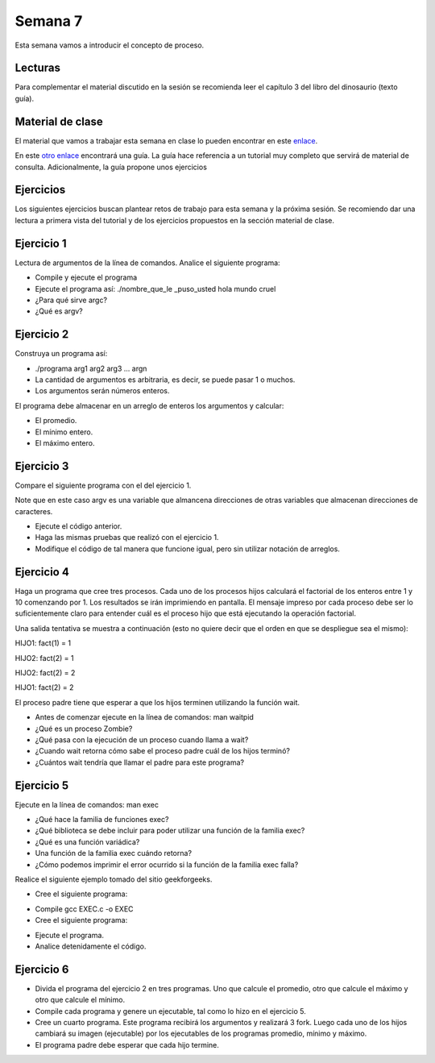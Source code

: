 Semana 7
===========
Esta semana vamos a introducir el concepto de proceso.

Lecturas
---------
Para complementar el material discutido en la sesión se recomienda leer el capítulo 3 del 
libro del dinosaurio (texto guía).

Material de clase
------------------
El material que vamos a trabajar esta semana en clase lo pueden encontrar en este
`enlace <https://drive.google.com/open?id=1xojM0NJibnQdIT_UzzrnlS1Fj5NSNtkVNfCnJNBIBYs>`__.

En este `otro enlace <https://drive.google.com/open?id=1oaxFASOGJr13tqfaIocN8eEcApvAnsuotAcTJI8i7Sk>`__
encontrará una guía. La guía hace referencia a un tutorial muy completo que servirá de material 
de consulta. Adicionalmente, la guía propone unos ejercicios

Ejercicios
-----------
Los siguientes ejercicios buscan plantear retos de trabajo para esta semana y la próxima sesión.
Se recomiendo dar una lectura a primera vista del tutorial y de los ejercicios propuestos en 
la sección material de clase. 

Ejercicio 1
------------
Lectura de argumentos de la línea de comandos. Analice el siguiente programa:

.. code-block:: c
   :linenos:

    #include <stdio.h>
    #include <stdlib.h>

    int main(int argc, char *argv[]) {
        printf("argc =  %d\n",argc);
        for(int i = 0; i< argc; i++){
            printf("argv[%d] = %s\n", i,argv[i]);
        }
        exit(EXIT_SUCCESS); // exit(EXIT_FAILURE) en caso de error
    }

* Compile y ejecute el programa
* Ejecute el programa así: ./nombre_que_le _puso_usted hola mundo cruel
* ¿Para qué sirve argc?
* ¿Qué es argv?

Ejercicio 2
------------
Construya un programa así:

* ./programa arg1 arg2 arg3 ... argn 
* La cantidad de argumentos es arbitraria, es decir, se puede pasar 1 o muchos.
* Los argumentos serán números enteros.

El programa debe almacenar en un arreglo de enteros los argumentos y calcular:

* El promedio.
* El mínimo entero.
* El máximo entero.

Ejercicio 3
------------
Compare el siguiente programa con el del ejercicio 1.

.. code-block:: c
   :linenos:

    #include <stdio.h>
    #include <stdlib.h>

    int main(int argc, char **argv) {
        
        printf("argc =  %d\n",argc);
        for(int i = 0; i< argc; i++){
            printf("argv[%d] = %s\n", i, argv[i]);
        }
        exit(EXIT_SUCCESS); // exit(EXIT_FAILURE) en caso de error
    }

Note que en este caso argv es una variable que almancena direcciones de otras variables que
almacenan direcciones de caracteres.

* Ejecute el código anterior.
* Haga las mismas pruebas que realizó con el ejercicio 1.
* Modifique el código de tal manera que funcione igual, pero sin utilizar notación de arreglos.

Ejercicio 4
------------
Haga un programa que cree tres procesos. Cada uno de los procesos hijos calculará el factorial 
de los enteros entre 1 y 10 comenzando por 1. Los resultados se irán imprimiendo en pantalla. 
El mensaje impreso por cada proceso debe ser lo suficientemente claro para entender cuál es el 
proceso hijo que está ejecutando la operación factorial.

Una salida tentativa se muestra a continuación (esto no quiere decir que el orden en que se 
despliegue sea el mismo):

HIJO1: fact(1) = 1

HIJO2: fact(2) = 1

HIJO2: fact(2) = 2

HIJO1: fact(2) = 2

El proceso padre tiene que esperar a que los hijos terminen utilizando la función wait.

* Antes de comenzar ejecute en la línea de comandos: man waitpid
* ¿Qué es un proceso Zombie?
* ¿Qué pasa con la ejecución de un proceso cuando llama a wait?
* ¿Cuando wait retorna cómo sabe el proceso padre cuál de los hijos terminó?
* ¿Cuántos wait tendría que llamar el padre para este programa?

Ejercicio 5
------------
Ejecute en la línea de comandos: man exec 

* ¿Qué hace la familia de funciones exec?
* ¿Qué biblioteca se debe incluir para poder utilizar una función de la familia exec?
* ¿Qué es una función variádica?
* Una función de la familia exec cuándo retorna?
* ¿Cómo podemos imprimir el error ocurrido si la función de la familia exec falla?

Realice el siguiente ejemplo tomado del sitio geekforgeeks.

* Cree el siguiente programa:

.. code-block:: c
   :linenos:

    //EXEC.c 

    #include<stdio.h> 
    #include<unistd.h> 

    int main() 
    { 
        int i; 
        
        printf("I am EXEC.c called by execv() "); 
        printf("\n"); 
        return 0; 
    } 

* Compile gcc EXEC.c -o EXEC

* Cree el siguiente programa:

.. code-block:: c
   :linenos:

    //execDemo.c 

    #include<stdio.h> 
    #include<stdlib.h> 
    #include<unistd.h> 
    int main() 
    { 
            //A null terminated array of character 
            //pointers 
            char *args[]={"./EXEC",NULL}; 
            execv(args[0],args); 
        
            /*All statements are ignored after execvp() call as this whole 
            process(execDemo.c) is replaced by another process (EXEC.c) 
            */
            printf("Ending-----"); 
        
        return 0; 
    } 

* Ejecute el programa.
* Analice detenidamente el código.

Ejercicio 6
------------
* Divida el programa del ejercicio 2 en tres programas. Uno que calcule el promedio, otro 
  que calcule el máximo y otro que calcule el mínimo.
* Compile cada programa y genere un ejecutable, tal como lo hizo en el ejercicio 5.
* Cree un cuarto programa. Este programa recibirá los argumentos y realizará 3 fork. Luego cada 
  uno de los hijos cambiará su imagen (ejecutable) por los ejecutables de los programas 
  promedio, mínimo y máximo.
* El programa padre debe esperar que cada hijo termine.






